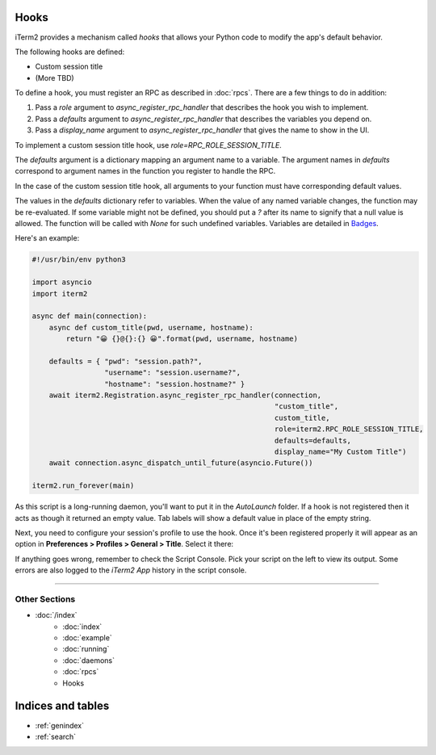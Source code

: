 Hooks
=====

iTerm2 provides a mechanism called *hooks* that allows your Python code to modify the app's default behavior.

The following hooks are defined:

* Custom session title
* (More TBD)

To define a hook, you must register an RPC as described in :doc:`rpcs`. There are a few things to do in addition:

1. Pass a `role` argument to `async_register_rpc_handler` that describes the hook you wish to implement.
2. Pass a `defaults` argument to `async_register_rpc_handler` that describes the variables you depend on.
3. Pass a `display_name` argument to `async_register_rpc_handler` that gives the name to show in the UI.

To implement a custom session title hook, use `role=RPC_ROLE_SESSION_TITLE`.

The `defaults` argument is a dictionary mapping an argument name to a variable.
The argument names in `defaults` correspond to argument names in the function
you register to handle the RPC. 

In the case of the custom session title hook, all arguments to your function
must have corresponding default values.

The values in the `defaults` dictionary refer to variables. When the value of
any named variable changes, the function may be re-evaluated. If some variable
might not be defined, you should put a `?` after its name to signify that a
null value is allowed. The function will be called with `None` for such
undefined variables. Variables are detailed in
`Badges <https://www.iterm2.com/documentation-badges.html>`_.

Here's an example:

.. code-block:: python

    #!/usr/bin/env python3

    import asyncio
    import iterm2

    async def main(connection):
        async def custom_title(pwd, username, hostname):
            return "😀 {}@{}:{} 😀".format(pwd, username, hostname)

        defaults = { "pwd": "session.path?",
                     "username": "session.username?",
                     "hostname": "session.hostname?" }
        await iterm2.Registration.async_register_rpc_handler(connection,
                                                             "custom_title",
                                                             custom_title,
                                                             role=iterm2.RPC_ROLE_SESSION_TITLE,
                                                             defaults=defaults,
                                                             display_name="My Custom Title")
	await connection.async_dispatch_until_future(asyncio.Future())

    iterm2.run_forever(main)

As this script is a long-running daemon, you'll want to put it in the
`AutoLaunch` folder. If a hook is not registered then it acts as though it
returned an empty value. Tab labels will show a default value in place of the
empty string.

Next, you need to configure your session's profile to use the hook. Once it's been registered properly it will appear as an option in **Preferences > Profiles > General > Title**. Select it there:

.. image:: choose_custom_session_title.png

If anything goes wrong, remember to check the Script Console. Pick your script
on the left to view its output. Some errors are also logged to the *iTerm2 App*
history in the script console.

----

--------------
Other Sections
--------------

* :doc:`/index`
    * :doc:`index`
    * :doc:`example`
    * :doc:`running`
    * :doc:`daemons`
    * :doc:`rpcs`
    * Hooks

Indices and tables
==================

* :ref:`genindex`
* :ref:`search`
